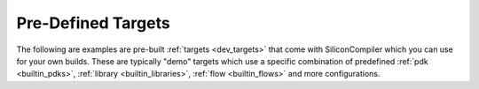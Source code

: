 .. _builtin_targets:

Pre-Defined Targets
====================

The following are examples are pre-built :ref:`targets <dev_targets>` that come with SiliconCompiler which you can use for your own builds.
These are typically "demo" targets which use a specific combination of predefined :ref:`pdk <builtin_pdks>`, :ref:`library <builtin_libraries>`, :ref:`flow <builtin_flows>` and more configurations.

.. sctarget::
    :root: siliconcompiler.targets.asap7_demo
    :name: asap7_demo

.. sctarget::
    :root: siliconcompiler.targets.freepdk45_demo
    :name: freepdk45_demo

.. sctarget::
    :root: siliconcompiler.targets.gf180_demo
    :name: gf180_demo

.. sctarget::
    :root: siliconcompiler.targets.ihp130_demo
    :name: ihp130_demo

.. sctarget::
    :root: siliconcompiler.targets.interposer_demo
    :name: interposer_demo

.. sctarget::
    :root: siliconcompiler.targets.skywater130_demo
    :name: skywater130_demo
